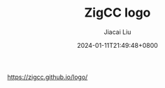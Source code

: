 #+TITLE: ZigCC  logo
#+DATE: 2024-01-11T21:49:48+0800
#+LASTMOD: 2024-01-11T22:03:10+0800
#+AUTHOR: Jiacai Liu

https://zigcc.github.io/logo/

